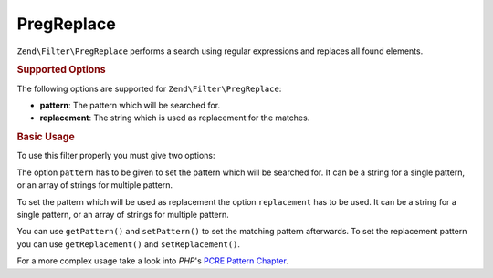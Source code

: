 .. _zend.filter.set.pregreplace:

PregReplace
-----------

``Zend\Filter\PregReplace`` performs a search using regular expressions and replaces all found elements.

.. _zend.filter.set.pregreplace.options:

.. rubric:: Supported Options

The following options are supported for ``Zend\Filter\PregReplace``:

- **pattern**: The pattern which will be searched for.

- **replacement**: The string which is used as replacement for the matches.

.. _zend.filter.set.pregreplace.basic:

.. rubric:: Basic Usage

To use this filter properly you must give two options:

The option ``pattern`` has to be given to set the pattern which will be searched for. It can be a string for a single
pattern, or an array of strings for multiple pattern.

To set the pattern which will be used as replacement the option ``replacement`` has to be used. It can be a string for
a single pattern, or an array of strings for multiple pattern.

.. code-block:: php
   :linenos:

   $filter = new Zend\Filter\PregReplace(array(
       'pattern'     => '/bob/',
       'replacement' => 'john',
   ));
   $input  = 'Hy bob!";

   $filter->filter($input);
   // returns 'Hy john!'

You can use ``getPattern()`` and ``setPattern()`` to set the matching pattern afterwards. To set the
replacement pattern you can use ``getReplacement()`` and ``setReplacement()``.

.. code-block:: php
   :linenos:

   $filter = new Zend\Filter\PregReplace();
   $filter->setMatchPattern(array('bob', 'Hy'))
         ->setReplacement(array('john', 'Bye'));
   $input  = 'Hy bob!";

   $filter->filter($input);
   // returns 'Bye john!'

For a more complex usage take a look into *PHP*'s `PCRE Pattern Chapter`_.



.. _`PCRE Pattern Chapter`: http://www.php.net/manual/en/reference.pcre.pattern.modifiers.php
